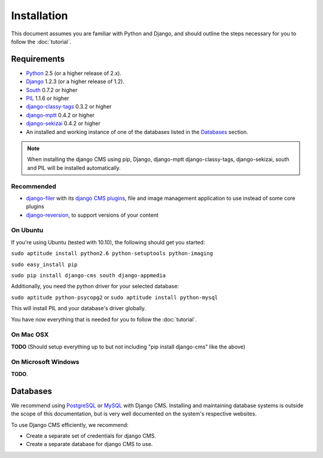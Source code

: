 ############
Installation
############

This document assumes you are familiar with Python and Django, and should
outline the steps necessary for you to follow the :doc:`tutorial`.

************
Requirements
************

* `Python`_ 2.5 (or a higher release of 2.x).
* `Django`_ 1.2.3 (or a higher release of 1.2).
* `South`_ 0.7.2 or higher
* `PIL`_ 1.1.6 or higher
* `django-classy-tags`_ 0.3.2 or higher
* `django-mptt`_ 0.4.2 or higher
* `django-sekizai`_ 0.4.2 or higher
* An installed and working instance of one of the databases listed in the
  `Databases`_ section.
  
.. note:: When installing the django CMS using pip, Django, django-mptt
          django-classy-tags, django-sekizai, south and PIL will be installed
          automatically.

.. _Python: http://www.python.org
.. _Django: http://www.djangoproject.com
.. _PIL: http://www.pythonware.com/products/pil/
.. _South: http://south.aeracode.org/
.. _django-classy-tags: https://github.com/ojii/django-classy-tags
.. _django-mptt: https://github.com/django-mptt/django-mptt
.. _django-sekizai: https://github.com/ojii/django-sekizai

Recommended
===========

* `django-filer`_ with its `django CMS plugins`_, file and image management
  application to use instead of some core plugins
* `django-reversion`_, to support versions of your content

.. _django-filer: https://github.com/stefanfoulis/django-filer
.. _django CMS plugins: https://github.com/stefanfoulis/cmsplugin-filer
.. _django-reversion: https://github.com/etianen/django-reversion

On Ubuntu
=========

If you're using Ubuntu (tested with 10.10), the following should get you
started:

``sudo aptitude install python2.6 python-setuptools python-imaging``

``sudo easy_install pip``

``sudo pip install django-cms south django-appmedia``

Additionally, you need the python driver for your selected database:

``sudo aptitude python-psycopg2``
or
``sudo aptitude install python-mysql``

This will install PIL and your database's driver globally.

You have now everything that is needed for you to follow the :doc:`tutorial`.

On Mac OSX
==========

**TODO** (Should setup everything up to but not including
"pip install django-cms" like the above)

On Microsoft Windows
====================

**TODO**.

*********
Databases
*********

We recommend using `PostgreSQL`_ or `MySQL`_ with Django CMS. Installing and
maintaining database systems is outside the scope of this documentation, but is
very well documented on the system's respective websites.

To use Django CMS efficiently, we recommend:

* Create a separate set of credentials for django CMS.
* Create a separate database for django CMS to use.

.. _PostgreSQL: http://www.postgresql.org/
.. _MySQL: http://www.mysql.com

